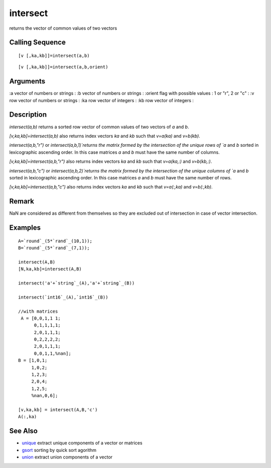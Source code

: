 


intersect
=========

returns the vector of common values of two vectors



Calling Sequence
~~~~~~~~~~~~~~~~


::

    [v [,ka,kb]]=intersect(a,b)



::

    [v [,ka,kb]]=intersect(a,b,orient)




Arguments
~~~~~~~~~

:a vector of numbers or strings
: :b vector of numbers or strings
: :orient flag with possible values : 1 or "r", 2 or "c"
: :v row vector of numbers or strings
: :ka row vector of integers
: :kb row vector of integers
:



Description
~~~~~~~~~~~

`intersect(a,b)` returns a sorted row vector of common values of two
vectors of `a` and `b`.

`[v,ka,kb]=intersect(a,b)` also returns index vectors `ka` and `kb`
such that `v=a(ka)` and `v=b(kb)`.

`intersect(a,b,"r")` or `intersect(a,b,1)`returns the matrix formed by
the intersection of the unique rows of `a` and `b` sorted in
lexicographic ascending order. In this case matrices `a` and `b` must
have the same number of columns.

`[v,ka,kb]=intersect(a,b,"r")` also returns index vectors `ka` and
`kb` such that `v=a(ka,:)` and `v=b(kb,:)`.

`intersect(a,b,"c")` or `intersect(a,b,2)`returns the matrix formed by
the intersection of the unique columns of `a` and `b` sorted in
lexicographic ascending order. In this case matrices `a` and `b` must
have the same number of rows.

`[v,ka,kb]=intersect(a,b,"c")` also returns index vectors `ka` and
`kb` such that `v=a(:,ka)` and `v=b(:,kb)`.



Remark
~~~~~~

NaN are considered as different from themselves so they are excluded
out of intersection in case of vector intersection.



Examples
~~~~~~~~


::

    A=`round`_(5*`rand`_(10,1));
    B=`round`_(5*`rand`_(7,1));
    
    intersect(A,B)
    [N,ka,kb]=intersect(A,B)
    
    intersect('a'+`string`_(A),'a'+`string`_(B))
    
    intersect(`int16`_(A),`int16`_(B))
    
    //with matrices
     A = [0,0,1,1 1;
          0,1,1,1,1;
          2,0,1,1,1;
          0,2,2,2,2;
          2,0,1,1,1;
          0,0,1,1,%nan];
    B = [1,0,1;
         1,0,2;
         1,2,3;
         2,0,4;
         1,2,5;
         %nan,0,6];
    
    [v,ka,kb] = intersect(A,B,'c')
    A(:,ka)




See Also
~~~~~~~~


+ `unique`_ extract unique components of a vector or matrices
+ `gsort`_ sorting by quick sort agorithm
+ `union`_ extract union components of a vector


.. _gsort: gsort.html
.. _union: union.html
.. _unique: unique.html


